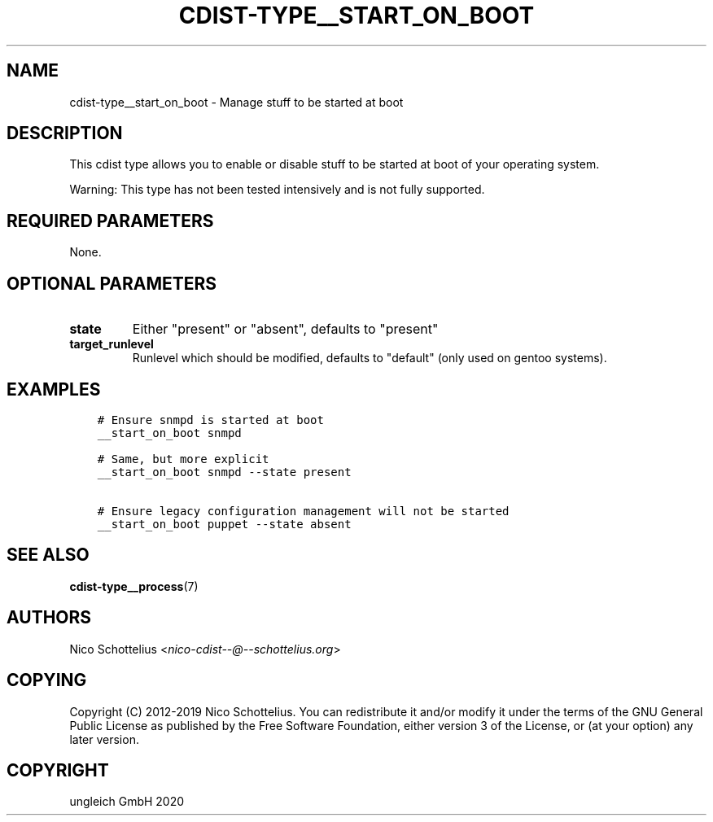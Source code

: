 .\" Man page generated from reStructuredText.
.
.TH "CDIST-TYPE__START_ON_BOOT" "7" "May 25, 2020" "6.5.6" "cdist"
.
.nr rst2man-indent-level 0
.
.de1 rstReportMargin
\\$1 \\n[an-margin]
level \\n[rst2man-indent-level]
level margin: \\n[rst2man-indent\\n[rst2man-indent-level]]
-
\\n[rst2man-indent0]
\\n[rst2man-indent1]
\\n[rst2man-indent2]
..
.de1 INDENT
.\" .rstReportMargin pre:
. RS \\$1
. nr rst2man-indent\\n[rst2man-indent-level] \\n[an-margin]
. nr rst2man-indent-level +1
.\" .rstReportMargin post:
..
.de UNINDENT
. RE
.\" indent \\n[an-margin]
.\" old: \\n[rst2man-indent\\n[rst2man-indent-level]]
.nr rst2man-indent-level -1
.\" new: \\n[rst2man-indent\\n[rst2man-indent-level]]
.in \\n[rst2man-indent\\n[rst2man-indent-level]]u
..
.SH NAME
.sp
cdist\-type__start_on_boot \- Manage stuff to be started at boot
.SH DESCRIPTION
.sp
This cdist type allows you to enable or disable stuff to be started
at boot of your operating system.
.sp
Warning: This type has not been tested intensively and is not fully
supported.
.SH REQUIRED PARAMETERS
.sp
None.
.SH OPTIONAL PARAMETERS
.INDENT 0.0
.TP
.B state
Either "present" or "absent", defaults to "present"
.TP
.B target_runlevel
Runlevel which should be modified, defaults to "default" (only used on gentoo systems).
.UNINDENT
.SH EXAMPLES
.INDENT 0.0
.INDENT 3.5
.sp
.nf
.ft C
# Ensure snmpd is started at boot
__start_on_boot snmpd

# Same, but more explicit
__start_on_boot snmpd \-\-state present

# Ensure legacy configuration management will not be started
__start_on_boot puppet \-\-state absent
.ft P
.fi
.UNINDENT
.UNINDENT
.SH SEE ALSO
.sp
\fBcdist\-type__process\fP(7)
.SH AUTHORS
.sp
Nico Schottelius <\fI\%nico\-cdist\-\-@\-\-schottelius.org\fP>
.SH COPYING
.sp
Copyright (C) 2012\-2019 Nico Schottelius. You can redistribute it
and/or modify it under the terms of the GNU General Public License as
published by the Free Software Foundation, either version 3 of the
License, or (at your option) any later version.
.SH COPYRIGHT
ungleich GmbH 2020
.\" Generated by docutils manpage writer.
.

